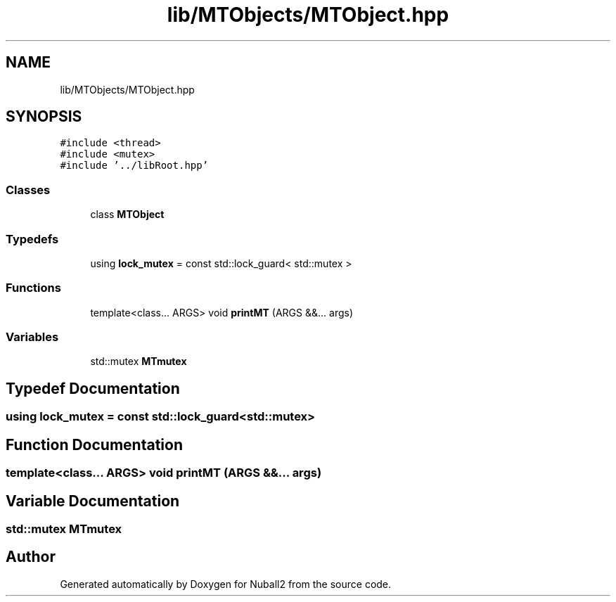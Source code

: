 .TH "lib/MTObjects/MTObject.hpp" 3 "Tue Dec 5 2023" "Nuball2" \" -*- nroff -*-
.ad l
.nh
.SH NAME
lib/MTObjects/MTObject.hpp
.SH SYNOPSIS
.br
.PP
\fC#include <thread>\fP
.br
\fC#include <mutex>\fP
.br
\fC#include '\&.\&./libRoot\&.hpp'\fP
.br

.SS "Classes"

.in +1c
.ti -1c
.RI "class \fBMTObject\fP"
.br
.in -1c
.SS "Typedefs"

.in +1c
.ti -1c
.RI "using \fBlock_mutex\fP = const std::lock_guard< std::mutex >"
.br
.in -1c
.SS "Functions"

.in +1c
.ti -1c
.RI "template<class\&.\&.\&. ARGS> void \fBprintMT\fP (ARGS &&\&.\&.\&. args)"
.br
.in -1c
.SS "Variables"

.in +1c
.ti -1c
.RI "std::mutex \fBMTmutex\fP"
.br
.in -1c
.SH "Typedef Documentation"
.PP 
.SS "using \fBlock_mutex\fP =  const std::lock_guard<std::mutex>"

.SH "Function Documentation"
.PP 
.SS "template<class\&.\&.\&. ARGS> void printMT (ARGS &&\&.\&.\&. args)"

.SH "Variable Documentation"
.PP 
.SS "std::mutex MTmutex"

.SH "Author"
.PP 
Generated automatically by Doxygen for Nuball2 from the source code\&.
